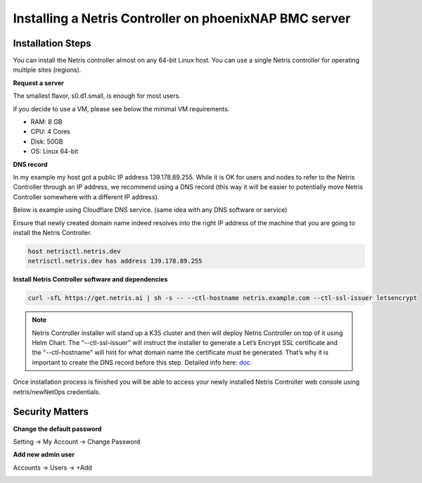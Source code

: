.. meta::
    :description: Installing a Netris Controller in phoenixNAP BMC

=================================================================
Installing a Netris Controller on phoenixNAP BMC server
=================================================================

Installation Steps
------------------

You can install the Netris controller almost on any 64-bit Linux host. You can use a single Netris controller for operating multiple sites (regions).

**Request a server**

The smallest flavor, s0.d1.small, is enough for most users. 

.. image:: images/phoenixnap-request-ctl-server.png
  :align: center

if you decide to use a VM, please see below the minimal VM requirements. 

* RAM: 8 GB
* CPU: 4 Cores
* Disk: 50GB
* OS: Linux 64-bit

**DNS record**

In my example my host got a public IP address 139.178.89.255. While it is OK for users and nodes to refer to the Netris Controller through an IP address, we recommend using a DNS record (this way it will be easier to potentially move Netris Controller somewhere with a different IP address). 

Below is example using Cloudflare DNS service. (same idea with any DNS software or service)

.. image:: images/dns-cloudflare-equinix-ip.png
    :align: center

Ensure that newly created domain name indeed resolves into the right IP address of the machine that you are going to install the Netris Controller.

.. code-block:: shell-session

   host netrisctl.netris.dev
   netrisctl.netris.dev has address 139.178.89.255

**Install Netris Controller software and dependencies**

.. code-block:: shell-session

  curl -sfL https://get.netris.ai | sh -s -- --ctl-hostname netris.example.com --ctl-ssl-issuer letsencrypt
  
.. note::
  Netris Controller installer will stand up a K3S cluster and then will deploy Netris Controller on top of it using Helm Chart.  The “--ctl-ssl-issuer” will instruct the installer to generate a Let’s Encrypt SSL certificate and the "--ctl-hostname" will hint for what domain name the certificate must be generated. That’s why it is important to create the DNS record before this step. Detailed info here: `doc <https://www.netris.io/docs/en/stable/controller-k3s-installation.html>`_.

.. image:: images/netris-controller-installed.png
    :align: center


Once installation process is finished you will be able to access your newly installed Netris Controller web console using netris/newNet0ps credentials.


Security Matters
----------------

**Change the default password**

Setting → My Account → Change Password

.. image:: images/change-password.png
    :align: center
    
**Add new admin user**

Accounts → Users → +Add

.. image:: images/create-new-admin-user.png
    :align: center
